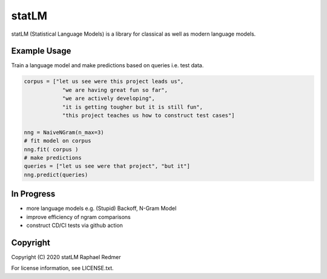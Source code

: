 ******
statLM
******

statLM (Statistical Language Models) is a library for classical as well as modern language models.

Example Usage
#############

Train a language model and make predictions based on queries i.e. test data.

.. code-block:: python

    corpus = ["let us see were this project leads us",
                "we are having great fun so far",
                "we are actively developing",
                "it is getting tougher but it is still fun",
                "this project teaches us how to construct test cases"] 

    nng = NaiveNGram(n_max=3)
    # fit model on corpus
    nng.fit( corpus )
    # make predictions
    queries = ["let us see were that project", "but it"]
    nng.predict(queries)


In Progress
###########

* more language models e.g. (Stupid) Backoff, N-Gram Model
* improve efficiency of ngram comparisons
* construct CD/CI tests via github action

Copyright
#########

Copyright (C) 2020 statLM Raphael Redmer

For license information, see LICENSE.txt.
